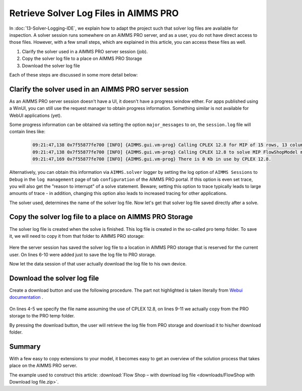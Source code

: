 Retrieve Solver Log Files in AIMMS PRO
==========================================

.. meta::
   :description: How to get log files from a particular solver in AIMMS PRO.
   :keywords: log, logfile, solver


In :doc:`13-Solver-Logging-IDE`, we explain how to adapt the project such that solver log files are available for inspection. 
A solver session runs somewhere on an AIMMS PRO server, and as a user, you do not have direct access to those files. 
However, with a few small steps, which are explained in this article, you can access these files as well.

#. Clarify the solver used in a AIMMS PRO server session (job).

#. Copy the solver log file to a place on AIMMS PRO Storage

#. Download the solver log file 

Each of these steps are discussed in some more detail below:

Clarify the solver used in an AIMMS PRO server session
------------------------------------------------------

As an AIMMS PRO server session doesn't have a UI, it doesn't have a progress window either. For apps published using a WinUI, you can still use the request manager to obtain progress information. Something similar is not available for WebUI applications (yet).

Some progress information can be obtained via setting the option ``major_messages`` to ``on``, the ``session.log`` file will contain lines like:

    .. code-block:: none

        09:21:47,138 0x7f55877fe700 [INFO] {AIMMS.gui.vm-prog} Calling CPLEX 12.8 for MIP of 15 rows, 13 columns (4 integer) and 52 non-zeros.
        09:21:47,138 0x7f55877fe700 [INFO] {AIMMS.gui.vm-prog} Calling CPLEX 12.8 to solve MIP FlowShopModel minimize TimeSpan.
        09:21:47,169 0x7f55877fe700 [INFO] {AIMMS.gui.vm-prog} There is 0 Kb in use by CPLEX 12.8.
        
Alternatively, you can obtain this information via ``AIMMS.solver`` logger by setting the log option of ``AIMMS Sessions`` to ``Debug`` in the ``log management`` page of tab ``configuration`` of the AIMMS PRO portal. If this option is even set trace, you will also get the "reason to interrupt" of a solve statement. Beware; setting this option to trace typically leads to large amounts of trace - in addition, changing this option also leads to increased tracing for other applications.

The solver used, determines the name of the solver log file. Now let's get that solver log file saved directly after a solve.        

Copy the solver log file to a place on AIMMS PRO Storage
--------------------------------------------------------

The solver log file is created when the solve is finished.  This log file is created in the so-called pro temp folder. 
To save it, we will need to copy it from that folder to AIMMS PRO storage:

    .. code-block:: aimms
        :linenos:
        :emphasize-lines: 6-10

        Empty AllVariables;
        GenerateData();

        solve FlowShopModel  ;

        ! Copy the solver status file from the pro temp folder to AIMMS PRO Storage.
        sp_SolverLogFilename := "CPLEX 12.8.sta" ;
        sp_ProTempLocation := pro::PROTempFolder + "/" + sp_SolverLogFilename ;
        sp_userLocation := "userdata/" + pro::PROEnvironment + "/" + pro::PROUserName + "/" + pro::ModelName + "/" + sp_SolverLogFilename ;
        pro::SaveFileToCentralStorage( sp_ProTempLocation, sp_userLocation );

        prepInterface;        
        
Here the server session has saved the solver log file to a location in AIMMS PRO storage that is reserved for the current user.
On lines 6-10 were added just to save the log file to PRO storage.

Now let the data session of that user actually download the log file to his own device.        

Download the solver log file 
-----------------------------

Create a download button and use the following procedure.
The part not highlighted is taken literally from `Webui documentation <https://documentation.aimms.com/webui/download-widget.html#download-widget>`_ .

    .. code-block:: aimms
        :linenos:
        :emphasize-lines: 4-5,9-11

        Procedure prDownloadSolverLogFile {
            Arguments: (FileLocation,statusCode,statusDescription);
            Body: {
                sp_SolverLogFilename := "CPLEX 12.8.sta" ;
                FileLocation := sp_SolverLogFilename ;
                
                sp_FileLoc := webui::GetIOFilePath( sp_SolverLogFilename );
                
                sp_userLocation := "userdata/" + pro::PROEnvironment + "/" + pro::PROUserName + "/" + pro::ModelName + "/" + sp_SolverLogFilename;
                
                pro::RetrieveFileFromCentralStorage( sp_userLocation, sp_FileLoc );
                
                if FileExists(sp_FileLoc) then
                    statusCode := webui::ReturnStatusCode('CREATED');
                    statusDescription := "Nice" ;
                else
                    statusCode := webui::ReturnStatusCode('ERROR');
                    statusDescription := "Better luck next time" ;
                endif ;
            }
            StringParameter FileLocation {
                Property: Output;
            }
            Parameter statusCode {
                Property: Output;
            }
            StringParameter statusDescription {
                Property: Output;
            }
            StringParameter sp_SolverLogFilename;
            StringParameter sp_FileLoc;
            StringParameter sp_userLocation;
        }

On lines 4-5 we specify the file name assuming the use of CPLEX 12.8, on lines 9-11 we actually copy from the PRO storage to the PRO temp folder.
        
By pressing the download button, the user will retrieve the log file from PRO storage and download it to his/her download folder.
        
Summary
-------
With a few easy to copy extensions to your model, it becomes easy to get an overview of the solution process that takes place on the AIMMS PRO server.

The example used to construct this article: 
:download:`Flow Shop – with download log file <downloads/FlowShop with Download log file.zip>`.

